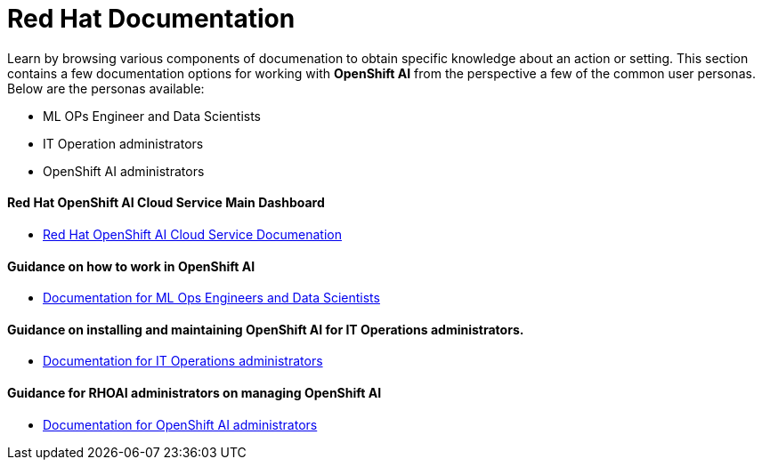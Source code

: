 = Red Hat Documentation

Learn by browsing various components of documenation to obtain specific knowledge about an action or setting. This section contains a few documentation options for working with *OpenShift AI* from the perspective a few of the common user personas. Below are the personas available:
 
 * ML OPs Engineer and Data Scientists
 * IT Operation administrators
 * OpenShift AI administrators


==== Red Hat OpenShift AI Cloud Service Main Dashboard

* https://docs.redhat.com/en/documentation/red_hat_openshift_ai_cloud_service/1[Red Hat OpenShift AI Cloud Service Documenation, window=blank]

==== Guidance on how to work in OpenShift AI

 * https://docs.redhat.com/en/documentation/red_hat_openshift_ai_cloud_service/1#Documentation%20for%20ML%20Ops%20Engineers%20and%20Data%20Scientists[Documentation for ML Ops Engineers and Data Scientists, window=blank]

==== Guidance on installing and maintaining OpenShift AI for IT Operations administrators.

 * https://docs.redhat.com/en/documentation/red_hat_openshift_ai_cloud_service/1#Documentation%20for%20IT%20Operations%20administrators[Documentation for IT Operations administrators, window=blank]

==== Guidance for RHOAI administrators on managing OpenShift AI

 * https://docs.redhat.com/en/documentation/red_hat_openshift_ai_cloud_service/1#Documentation%20for%20OpenShift%20AI%20administrators[Documentation for OpenShift AI administrators, window=blank]
